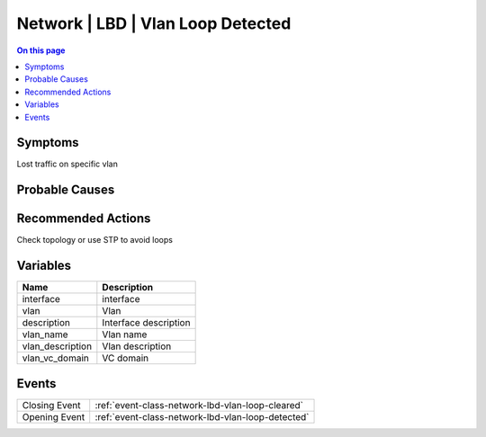 .. _alarm-class-network-lbd-vlan-loop-detected:

==================================
Network | LBD | Vlan Loop Detected
==================================
.. contents:: On this page
    :local:
    :backlinks: none
    :depth: 1
    :class: singlecol

Symptoms
--------
Lost traffic on specific vlan

Probable Causes
---------------
.. todo::
    Describe Network | LBD | Vlan Loop Detected probable causes

Recommended Actions
-------------------
Check topology or use STP to avoid loops

Variables
----------
==================== ==================================================
Name                 Description
==================== ==================================================
interface            interface
vlan                 Vlan
description          Interface description
vlan_name            Vlan name
vlan_description     Vlan description
vlan_vc_domain       VC domain
==================== ==================================================

Events
------
============= ======================================================================
Closing Event :ref:`event-class-network-lbd-vlan-loop-cleared`
Opening Event :ref:`event-class-network-lbd-vlan-loop-detected`
============= ======================================================================
